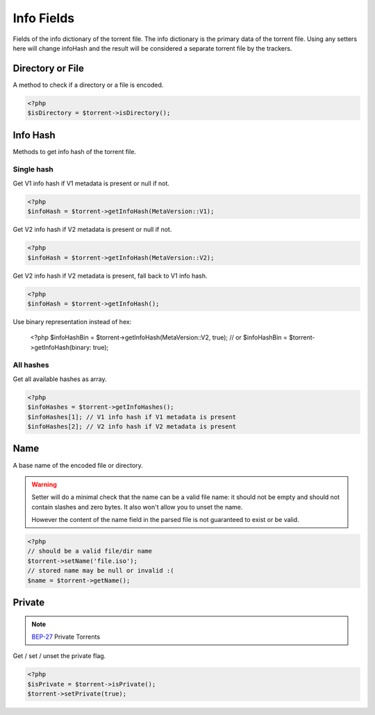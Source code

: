 Info Fields
###########

Fields of the info dictionary of the torrent file.
The info dictionary is the primary data of the torrent file.
Using any setters here will change infoHash and the result will be considered a separate torrent file by the trackers.

Directory or File
=================

.. versionadded:: 2.2

A method to check if a directory or a file is encoded.

.. code-block:: php

    <?php
    $isDirectory = $torrent->isDirectory();

Info Hash
=========

Methods to get info hash of the torrent file.

Single hash
-----------

.. versionchanged:: 2.3/3.1
.. versionchanged:: 5.0 getInfoHashV1 and getInfoHashV2 replaced with the $version param of the getInfoHash()

Get V1 info hash if V1 metadata is present or null if not.

.. code-block:: php

    <?php
    $infoHash = $torrent->getInfoHash(MetaVersion::V1);

Get V2 info hash if V2 metadata is present or null if not.

.. code-block:: php

    <?php
    $infoHash = $torrent->getInfoHash(MetaVersion::V2);

.. versionchanged:: 2.3/3.1 The method returns V2 info hash if the metadata is present

Get V2 info hash if V2 metadata is present, fall back to V1 info hash.

.. code-block:: php

    <?php
    $infoHash = $torrent->getInfoHash();

Use binary representation instead of hex:

    <?php
    $infoHashBin = $torrent->getInfoHash(MetaVersion::V2, true);
    // or
    $infoHashBin = $torrent->getInfoHash(binary: true);

All hashes
----------

.. versionadded:: 2.3/3.1

Get all available hashes as array.

.. code-block:: php

    <?php
    $infoHashes = $torrent->getInfoHashes();
    $infoHashes[1]; // V1 info hash if V1 metadata is present
    $infoHashes[2]; // V2 info hash if V2 metadata is present

Name
====

A base name of the encoded file or directory.

.. warning::
    Setter will do a minimal check that the name can be a valid file name:
    it should not be empty and should not contain slashes and zero bytes.
    It also won't allow you to unset the name.

    However the content of the name field in the parsed file is not guaranteed to exist or be valid.

.. code-block:: php

    <?php
    // should be a valid file/dir name
    $torrent->setName('file.iso');
    // stored name may be null or invalid :(
    $name = $torrent->getName();

Private
=======

.. note:: BEP-27_ Private Torrents
.. _BEP-27: https://www.bittorrent.org/beps/bep_0027.html

Get / set / unset the private flag.

.. code-block:: php

    <?php
    $isPrivate = $torrent->isPrivate();
    $torrent->setPrivate(true);
